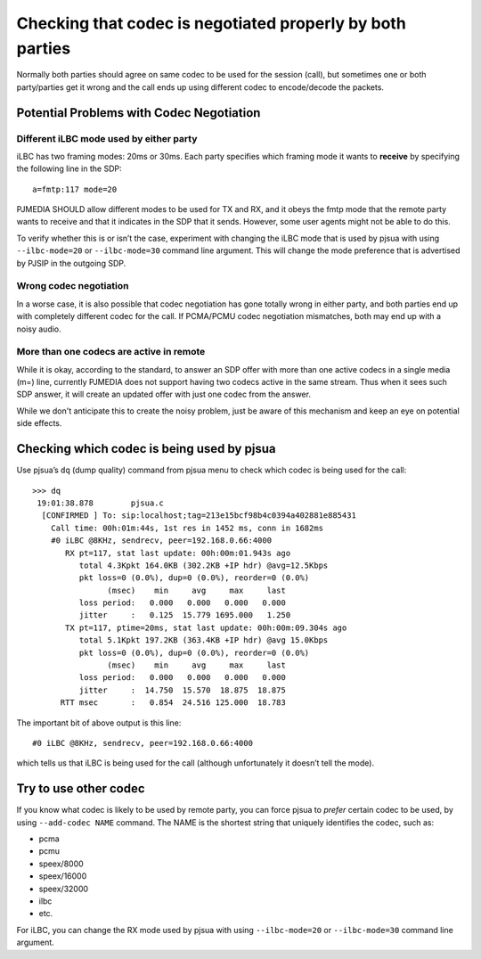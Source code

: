 Checking that codec is negotiated properly by both parties
==========================================================

Normally both parties should agree on same codec to be used for the
session (call), but sometimes one or both party/parties get it wrong and the call
ends up using different codec to encode/decode the packets.

Potential Problems with Codec Negotiation
-----------------------------------------------

Different iLBC mode used by either party
~~~~~~~~~~~~~~~~~~~~~~~~~~~~~~~~~~~~~~~~

iLBC has two framing modes: 20ms or 30ms. Each party specifies which
framing mode it wants to **receive** by specifying the following line in
the SDP:

::

   a=fmtp:117 mode=20

PJMEDIA SHOULD allow different modes to be used for TX and RX, and
it obeys the fmtp mode that the remote party wants to receive and
that it indicates in the SDP that it sends. However, some user agents
might not be able to do this.

To verify whether this is or isn’t the case, experiment with
changing the iLBC mode that is used by pjsua with using
``--ilbc-mode=20`` or ``--ilbc-mode=30`` command line argument.
This will change the mode preference that is advertised by PJSIP in the
outgoing SDP.

Wrong codec negotiation
~~~~~~~~~~~~~~~~~~~~~~~~~~~~~~~~~~~~~~~

In a worse case, it is also possible that codec negotiation has gone totally wrong
in either party, and both parties end up with completely different
codec for the call. If PCMA/PCMU codec negotiation mismatches, both may
end up with a noisy audio.

More than one codecs are active in remote
~~~~~~~~~~~~~~~~~~~~~~~~~~~~~~~~~~~~~~~~~~~
While it is okay, according to the standard, to answer an SDP offer with
more than one active codecs in a single media (m=) line, currently PJMEDIA
does not support having two codecs active in the same stream. Thus when it
sees such SDP answer, it will create an updated offer with just one codec
from the answer.

While we don't anticipate this to create the noisy problem, just be aware
of this mechanism and keep an eye on potential side effects.

Checking which codec is being used by pjsua
-------------------------------------------

Use pjsua’s ``dq`` (dump quality) command from pjsua menu to check
which codec is being used for the call:

::

   >>> dq
    19:01:38.878        pjsua.c
     [CONFIRMED ] To: sip:localhost;tag=213e15bcf98b4c0394a402881e885431
       Call time: 00h:01m:44s, 1st res in 1452 ms, conn in 1682ms
       #0 iLBC @8KHz, sendrecv, peer=192.168.0.66:4000
          RX pt=117, stat last update: 00h:00m:01.943s ago
             total 4.3Kpkt 164.0KB (302.2KB +IP hdr) @avg=12.5Kbps
             pkt loss=0 (0.0%), dup=0 (0.0%), reorder=0 (0.0%)
                   (msec)    min     avg     max     last
             loss period:   0.000   0.000   0.000   0.000
             jitter     :   0.125  15.779 1695.000   1.250
          TX pt=117, ptime=20ms, stat last update: 00h:00m:09.304s ago
             total 5.1Kpkt 197.2KB (363.4KB +IP hdr) @avg 15.0Kbps
             pkt loss=0 (0.0%), dup=0 (0.0%), reorder=0 (0.0%)
                   (msec)    min     avg     max     last
             loss period:   0.000   0.000   0.000   0.000
             jitter     :  14.750  15.570  18.875  18.875
         RTT msec       :   0.854  24.516 125.000  18.783

The important bit of above output is this line:

::

       #0 iLBC @8KHz, sendrecv, peer=192.168.0.66:4000

which tells us that iLBC is being used for the call (although unfortunately
it doesn’t tell the mode).

Try to use other codec
----------------------

If you know what codec is likely to be used by remote party, you can
force pjsua to *prefer* certain codec to be used, by using
``--add-codec NAME`` command. The NAME is the shortest string that uniquely
identifies the codec, such as:

* pcma 
* pcmu 
* speex/8000 
* speex/16000 
* speex/32000 
* ilbc 
* etc.

For iLBC, you can change the RX mode used by pjsua with using
``--ilbc-mode=20`` or ``--ilbc-mode=30`` command line argument.

